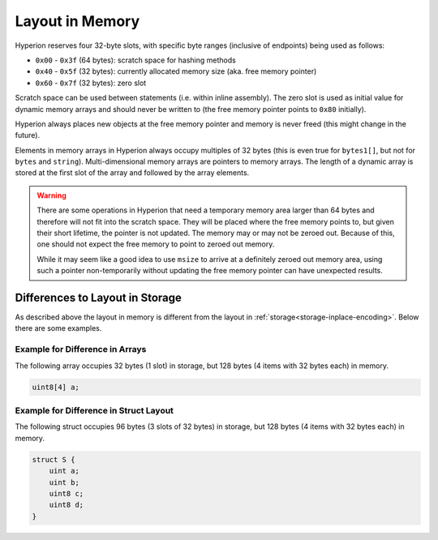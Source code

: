 
.. index: memory layout

****************
Layout in Memory
****************

Hyperion reserves four 32-byte slots, with specific byte ranges (inclusive of endpoints) being used as follows:

- ``0x00`` - ``0x3f`` (64 bytes): scratch space for hashing methods
- ``0x40`` - ``0x5f`` (32 bytes): currently allocated memory size (aka. free memory pointer)
- ``0x60`` - ``0x7f`` (32 bytes): zero slot

Scratch space can be used between statements (i.e. within inline assembly). The zero slot
is used as initial value for dynamic memory arrays and should never be written to
(the free memory pointer points to ``0x80`` initially).

Hyperion always places new objects at the free memory pointer and
memory is never freed (this might change in the future).

Elements in memory arrays in Hyperion always occupy multiples of 32 bytes (this
is even true for ``bytes1[]``, but not for ``bytes`` and ``string``).
Multi-dimensional memory arrays are pointers to memory arrays. The length of a
dynamic array is stored at the first slot of the array and followed by the array
elements.

.. warning::
  There are some operations in Hyperion that need a temporary memory area
  larger than 64 bytes and therefore will not fit into the scratch space.
  They will be placed where the free memory points to, but given their
  short lifetime, the pointer is not updated. The memory may or may not
  be zeroed out. Because of this, one should not expect the free memory
  to point to zeroed out memory.

  While it may seem like a good idea to use ``msize`` to arrive at a
  definitely zeroed out memory area, using such a pointer non-temporarily
  without updating the free memory pointer can have unexpected results.


Differences to Layout in Storage
================================

As described above the layout in memory is different from the layout in
:ref:`storage<storage-inplace-encoding>`. Below there are some examples.

Example for Difference in Arrays
--------------------------------

The following array occupies 32 bytes (1 slot) in storage, but 128
bytes (4 items with 32 bytes each) in memory.

.. code-block:: hyperion

    uint8[4] a;



Example for Difference in Struct Layout
---------------------------------------

The following struct occupies 96 bytes (3 slots of 32 bytes) in storage,
but 128 bytes (4 items with 32 bytes each) in memory.


.. code-block:: hyperion

    struct S {
        uint a;
        uint b;
        uint8 c;
        uint8 d;
    }
